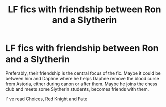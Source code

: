 #+TITLE: LF fics with friendship between Ron and a Slytherin

* LF fics with friendship between Ron and a Slytherin
:PROPERTIES:
:Author: usakaaginga
:Score: 1
:DateUnix: 1621680424.0
:DateShort: 2021-May-22
:FlairText: Request
:END:
Preferably, their friendship is the central focus of the fic. Maybe it could be between him and Daphne where he helps Daphne remove the blood curse from Astoria, either during canon or after them. Maybe he joins the chess club and meets some Slytherin students, becomes friends with them.

I' ve read Choices, Red Knight and Fate

